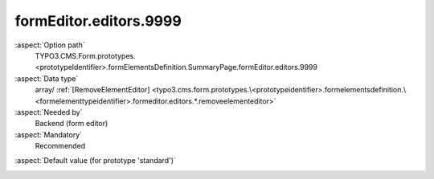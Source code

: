 formEditor.editors.9999
-----------------------

:aspect:`Option path`
      TYPO3.CMS.Form.prototypes.<prototypeIdentifier>.formElementsDefinition.SummaryPage.formEditor.editors.9999

:aspect:`Data type`
      array/ :ref:`[RemoveElementEditor] <typo3.cms.form.prototypes.\<prototypeidentifier>.formelementsdefinition.\<formelementtypeidentifier>.formeditor.editors.*.removeelementeditor>`

:aspect:`Needed by`
      Backend (form editor)

:aspect:`Mandatory`
      Recommended

.. :aspect:`Related options`
      @ToDo

:aspect:`Default value (for prototype 'standard')`
      .. code-block:: yaml
         :linenos:
         :emphasize-lines: 4-

         SummaryPage:
           formEditor:
             editors:
               9999:
                 identifier: removeButton
                 templateName: Inspector-RemoveElementEditor

